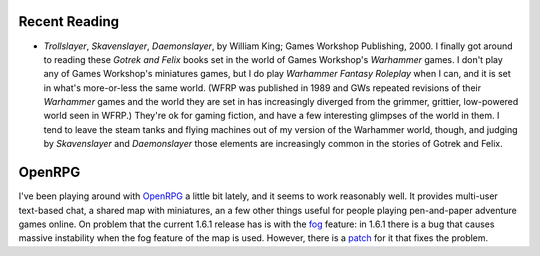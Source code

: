 .. title: Recent Reading; OpenRPG
.. slug: 2004-03-22
.. date: 2004-03-22 00:00:00 UTC-05:00
.. tags: old blog,recent reading,openrpg
.. category: oldblog
.. link: 
.. description: 
.. type: text


Recent Reading
--------------

+ *Trollslayer*, *Skavenslayer*, *Daemonslayer*, by William King;
  Games Workshop Publishing, 2000.  I finally got around to reading these
  *Gotrek and Felix* books set in the world of Games Workshop's
  *Warhammer* games.  I don't play any of Games Workshop's miniatures
  games, but I do play *Warhammer Fantasy Roleplay* when I can, and it
  is set in what's more-or-less the same world.  (WFRP was published in
  1989 and GWs repeated revisions of their *Warhammer* games and the
  world they are set in has increasingly diverged from the grimmer,
  grittier, low-powered world seen in WFRP.) They're ok for gaming
  fiction, and have a few interesting glimpses of the world in them.  I
  tend to leave the steam tanks and flying machines out of my version of
  the Warhammer world, though, and judging by *Skavenslayer* and
  *Daemonslayer* those elements are increasingly common in the stories
  of Gotrek and Felix.


OpenRPG
-------

I've been playing around with `OpenRPG <http://www.openrpg.com/>`__ a
little bit lately, and it seems to work reasonably well.  It provides
multi-user text-based chat, a shared map with miniatures, an a few
other things useful for people playing pen-and-paper adventure games
online.  On problem that the current 1.6.1 release has is with the `fog
<http://forums.rpghost.com/showthread.php?s=ce2507f5746e01fe771a62e8b9
9dea52&threadid=14758>`__ feature: in 1.6.1 there is a bug that causes
massive instability when the fog feature of the map is used.  However,
there is a `patch <http://sourceforge.net/tracker/index.php?func=detai
l&aid=887790&group_id=2237&atid=302237>`__ for it that fixes the
problem.
